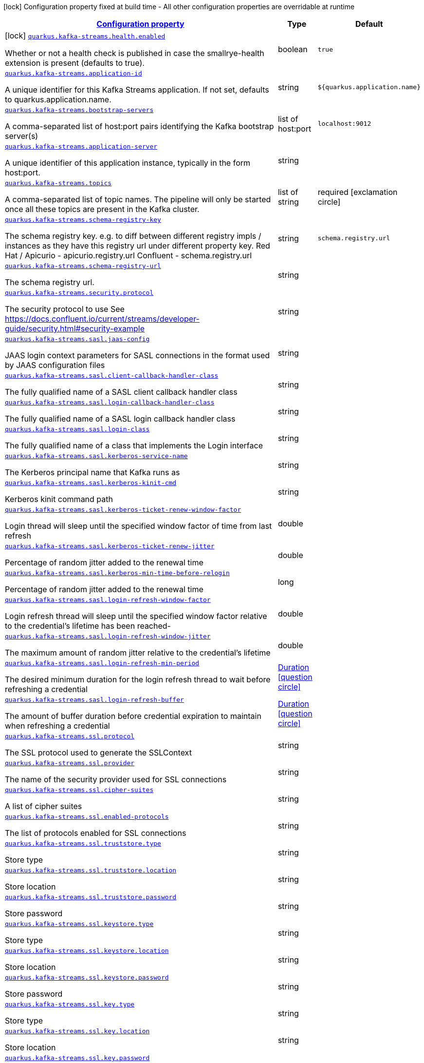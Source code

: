 [.configuration-legend]
icon:lock[title=Fixed at build time] Configuration property fixed at build time - All other configuration properties are overridable at runtime
[.configuration-reference.searchable, cols="80,.^10,.^10"]
|===

h|[[quarkus-kafka-streams_configuration]]link:#quarkus-kafka-streams_configuration[Configuration property]

h|Type
h|Default

a|icon:lock[title=Fixed at build time] [[quarkus-kafka-streams_quarkus.kafka-streams.health.enabled]]`link:#quarkus-kafka-streams_quarkus.kafka-streams.health.enabled[quarkus.kafka-streams.health.enabled]`

[.description]
--
Whether or not a health check is published in case the smallrye-health extension is present (defaults to true).
--|boolean 
|`true`


a| [[quarkus-kafka-streams_quarkus.kafka-streams.application-id]]`link:#quarkus-kafka-streams_quarkus.kafka-streams.application-id[quarkus.kafka-streams.application-id]`

[.description]
--
A unique identifier for this Kafka Streams application. If not set, defaults to quarkus.application.name.
--|string 
|`${quarkus.application.name}`


a| [[quarkus-kafka-streams_quarkus.kafka-streams.bootstrap-servers]]`link:#quarkus-kafka-streams_quarkus.kafka-streams.bootstrap-servers[quarkus.kafka-streams.bootstrap-servers]`

[.description]
--
A comma-separated list of host:port pairs identifying the Kafka bootstrap server(s)
--|list of host:port 
|`localhost:9012`


a| [[quarkus-kafka-streams_quarkus.kafka-streams.application-server]]`link:#quarkus-kafka-streams_quarkus.kafka-streams.application-server[quarkus.kafka-streams.application-server]`

[.description]
--
A unique identifier of this application instance, typically in the form host:port.
--|string 
|


a| [[quarkus-kafka-streams_quarkus.kafka-streams.topics]]`link:#quarkus-kafka-streams_quarkus.kafka-streams.topics[quarkus.kafka-streams.topics]`

[.description]
--
A comma-separated list of topic names. The pipeline will only be started once all these topics are present in the Kafka cluster.
--|list of string 
|required icon:exclamation-circle[title=Configuration property is required]


a| [[quarkus-kafka-streams_quarkus.kafka-streams.schema-registry-key]]`link:#quarkus-kafka-streams_quarkus.kafka-streams.schema-registry-key[quarkus.kafka-streams.schema-registry-key]`

[.description]
--
The schema registry key. e.g. to diff between different registry impls / instances as they have this registry url under different property key. Red Hat / Apicurio - apicurio.registry.url Confluent - schema.registry.url
--|string 
|`schema.registry.url`


a| [[quarkus-kafka-streams_quarkus.kafka-streams.schema-registry-url]]`link:#quarkus-kafka-streams_quarkus.kafka-streams.schema-registry-url[quarkus.kafka-streams.schema-registry-url]`

[.description]
--
The schema registry url.
--|string 
|


a| [[quarkus-kafka-streams_quarkus.kafka-streams.security.protocol]]`link:#quarkus-kafka-streams_quarkus.kafka-streams.security.protocol[quarkus.kafka-streams.security.protocol]`

[.description]
--
The security protocol to use See https://docs.confluent.io/current/streams/developer-guide/security.html++#++security-example
--|string 
|


a| [[quarkus-kafka-streams_quarkus.kafka-streams.sasl.jaas-config]]`link:#quarkus-kafka-streams_quarkus.kafka-streams.sasl.jaas-config[quarkus.kafka-streams.sasl.jaas-config]`

[.description]
--
JAAS login context parameters for SASL connections in the format used by JAAS configuration files
--|string 
|


a| [[quarkus-kafka-streams_quarkus.kafka-streams.sasl.client-callback-handler-class]]`link:#quarkus-kafka-streams_quarkus.kafka-streams.sasl.client-callback-handler-class[quarkus.kafka-streams.sasl.client-callback-handler-class]`

[.description]
--
The fully qualified name of a SASL client callback handler class
--|string 
|


a| [[quarkus-kafka-streams_quarkus.kafka-streams.sasl.login-callback-handler-class]]`link:#quarkus-kafka-streams_quarkus.kafka-streams.sasl.login-callback-handler-class[quarkus.kafka-streams.sasl.login-callback-handler-class]`

[.description]
--
The fully qualified name of a SASL login callback handler class
--|string 
|


a| [[quarkus-kafka-streams_quarkus.kafka-streams.sasl.login-class]]`link:#quarkus-kafka-streams_quarkus.kafka-streams.sasl.login-class[quarkus.kafka-streams.sasl.login-class]`

[.description]
--
The fully qualified name of a class that implements the Login interface
--|string 
|


a| [[quarkus-kafka-streams_quarkus.kafka-streams.sasl.kerberos-service-name]]`link:#quarkus-kafka-streams_quarkus.kafka-streams.sasl.kerberos-service-name[quarkus.kafka-streams.sasl.kerberos-service-name]`

[.description]
--
The Kerberos principal name that Kafka runs as
--|string 
|


a| [[quarkus-kafka-streams_quarkus.kafka-streams.sasl.kerberos-kinit-cmd]]`link:#quarkus-kafka-streams_quarkus.kafka-streams.sasl.kerberos-kinit-cmd[quarkus.kafka-streams.sasl.kerberos-kinit-cmd]`

[.description]
--
Kerberos kinit command path
--|string 
|


a| [[quarkus-kafka-streams_quarkus.kafka-streams.sasl.kerberos-ticket-renew-window-factor]]`link:#quarkus-kafka-streams_quarkus.kafka-streams.sasl.kerberos-ticket-renew-window-factor[quarkus.kafka-streams.sasl.kerberos-ticket-renew-window-factor]`

[.description]
--
Login thread will sleep until the specified window factor of time from last refresh
--|double 
|


a| [[quarkus-kafka-streams_quarkus.kafka-streams.sasl.kerberos-ticket-renew-jitter]]`link:#quarkus-kafka-streams_quarkus.kafka-streams.sasl.kerberos-ticket-renew-jitter[quarkus.kafka-streams.sasl.kerberos-ticket-renew-jitter]`

[.description]
--
Percentage of random jitter added to the renewal time
--|double 
|


a| [[quarkus-kafka-streams_quarkus.kafka-streams.sasl.kerberos-min-time-before-relogin]]`link:#quarkus-kafka-streams_quarkus.kafka-streams.sasl.kerberos-min-time-before-relogin[quarkus.kafka-streams.sasl.kerberos-min-time-before-relogin]`

[.description]
--
Percentage of random jitter added to the renewal time
--|long 
|


a| [[quarkus-kafka-streams_quarkus.kafka-streams.sasl.login-refresh-window-factor]]`link:#quarkus-kafka-streams_quarkus.kafka-streams.sasl.login-refresh-window-factor[quarkus.kafka-streams.sasl.login-refresh-window-factor]`

[.description]
--
Login refresh thread will sleep until the specified window factor relative to the credential's lifetime has been reached-
--|double 
|


a| [[quarkus-kafka-streams_quarkus.kafka-streams.sasl.login-refresh-window-jitter]]`link:#quarkus-kafka-streams_quarkus.kafka-streams.sasl.login-refresh-window-jitter[quarkus.kafka-streams.sasl.login-refresh-window-jitter]`

[.description]
--
The maximum amount of random jitter relative to the credential's lifetime
--|double 
|


a| [[quarkus-kafka-streams_quarkus.kafka-streams.sasl.login-refresh-min-period]]`link:#quarkus-kafka-streams_quarkus.kafka-streams.sasl.login-refresh-min-period[quarkus.kafka-streams.sasl.login-refresh-min-period]`

[.description]
--
The desired minimum duration for the login refresh thread to wait before refreshing a credential
--|link:https://docs.oracle.com/javase/8/docs/api/java/time/Duration.html[Duration]
  link:#duration-note-anchor[icon:question-circle[], title=More information about the Duration format]
|


a| [[quarkus-kafka-streams_quarkus.kafka-streams.sasl.login-refresh-buffer]]`link:#quarkus-kafka-streams_quarkus.kafka-streams.sasl.login-refresh-buffer[quarkus.kafka-streams.sasl.login-refresh-buffer]`

[.description]
--
The amount of buffer duration before credential expiration to maintain when refreshing a credential
--|link:https://docs.oracle.com/javase/8/docs/api/java/time/Duration.html[Duration]
  link:#duration-note-anchor[icon:question-circle[], title=More information about the Duration format]
|


a| [[quarkus-kafka-streams_quarkus.kafka-streams.ssl.protocol]]`link:#quarkus-kafka-streams_quarkus.kafka-streams.ssl.protocol[quarkus.kafka-streams.ssl.protocol]`

[.description]
--
The SSL protocol used to generate the SSLContext
--|string 
|


a| [[quarkus-kafka-streams_quarkus.kafka-streams.ssl.provider]]`link:#quarkus-kafka-streams_quarkus.kafka-streams.ssl.provider[quarkus.kafka-streams.ssl.provider]`

[.description]
--
The name of the security provider used for SSL connections
--|string 
|


a| [[quarkus-kafka-streams_quarkus.kafka-streams.ssl.cipher-suites]]`link:#quarkus-kafka-streams_quarkus.kafka-streams.ssl.cipher-suites[quarkus.kafka-streams.ssl.cipher-suites]`

[.description]
--
A list of cipher suites
--|string 
|


a| [[quarkus-kafka-streams_quarkus.kafka-streams.ssl.enabled-protocols]]`link:#quarkus-kafka-streams_quarkus.kafka-streams.ssl.enabled-protocols[quarkus.kafka-streams.ssl.enabled-protocols]`

[.description]
--
The list of protocols enabled for SSL connections
--|string 
|


a| [[quarkus-kafka-streams_quarkus.kafka-streams.ssl.truststore.type]]`link:#quarkus-kafka-streams_quarkus.kafka-streams.ssl.truststore.type[quarkus.kafka-streams.ssl.truststore.type]`

[.description]
--
Store type
--|string 
|


a| [[quarkus-kafka-streams_quarkus.kafka-streams.ssl.truststore.location]]`link:#quarkus-kafka-streams_quarkus.kafka-streams.ssl.truststore.location[quarkus.kafka-streams.ssl.truststore.location]`

[.description]
--
Store location
--|string 
|


a| [[quarkus-kafka-streams_quarkus.kafka-streams.ssl.truststore.password]]`link:#quarkus-kafka-streams_quarkus.kafka-streams.ssl.truststore.password[quarkus.kafka-streams.ssl.truststore.password]`

[.description]
--
Store password
--|string 
|


a| [[quarkus-kafka-streams_quarkus.kafka-streams.ssl.keystore.type]]`link:#quarkus-kafka-streams_quarkus.kafka-streams.ssl.keystore.type[quarkus.kafka-streams.ssl.keystore.type]`

[.description]
--
Store type
--|string 
|


a| [[quarkus-kafka-streams_quarkus.kafka-streams.ssl.keystore.location]]`link:#quarkus-kafka-streams_quarkus.kafka-streams.ssl.keystore.location[quarkus.kafka-streams.ssl.keystore.location]`

[.description]
--
Store location
--|string 
|


a| [[quarkus-kafka-streams_quarkus.kafka-streams.ssl.keystore.password]]`link:#quarkus-kafka-streams_quarkus.kafka-streams.ssl.keystore.password[quarkus.kafka-streams.ssl.keystore.password]`

[.description]
--
Store password
--|string 
|


a| [[quarkus-kafka-streams_quarkus.kafka-streams.ssl.key.type]]`link:#quarkus-kafka-streams_quarkus.kafka-streams.ssl.key.type[quarkus.kafka-streams.ssl.key.type]`

[.description]
--
Store type
--|string 
|


a| [[quarkus-kafka-streams_quarkus.kafka-streams.ssl.key.location]]`link:#quarkus-kafka-streams_quarkus.kafka-streams.ssl.key.location[quarkus.kafka-streams.ssl.key.location]`

[.description]
--
Store location
--|string 
|


a| [[quarkus-kafka-streams_quarkus.kafka-streams.ssl.key.password]]`link:#quarkus-kafka-streams_quarkus.kafka-streams.ssl.key.password[quarkus.kafka-streams.ssl.key.password]`

[.description]
--
Store password
--|string 
|


a| [[quarkus-kafka-streams_quarkus.kafka-streams.ssl.keymanager-algorithm]]`link:#quarkus-kafka-streams_quarkus.kafka-streams.ssl.keymanager-algorithm[quarkus.kafka-streams.ssl.keymanager-algorithm]`

[.description]
--
The algorithm used by key manager factory for SSL connections
--|string 
|


a| [[quarkus-kafka-streams_quarkus.kafka-streams.ssl.trustmanager-algorithm]]`link:#quarkus-kafka-streams_quarkus.kafka-streams.ssl.trustmanager-algorithm[quarkus.kafka-streams.ssl.trustmanager-algorithm]`

[.description]
--
The algorithm used by trust manager factory for SSL connections
--|string 
|


a| [[quarkus-kafka-streams_quarkus.kafka-streams.ssl.endpoint-identification-algorithm]]`link:#quarkus-kafka-streams_quarkus.kafka-streams.ssl.endpoint-identification-algorithm[quarkus.kafka-streams.ssl.endpoint-identification-algorithm]`

[.description]
--
The endpoint identification algorithm to validate server hostname using server certificate
--|string 
|`https`


a| [[quarkus-kafka-streams_quarkus.kafka-streams.ssl.secure-random-implementation]]`link:#quarkus-kafka-streams_quarkus.kafka-streams.ssl.secure-random-implementation[quarkus.kafka-streams.ssl.secure-random-implementation]`

[.description]
--
The SecureRandom PRNG implementation to use for SSL cryptography operations
--|string 
|

|===
ifndef::no-duration-note[]
[NOTE]
[[duration-note-anchor]]
.About the Duration format
====
The format for durations uses the standard `java.time.Duration` format.
You can learn more about it in the link:https://docs.oracle.com/javase/8/docs/api/java/time/Duration.html#parse-java.lang.CharSequence-[Duration#parse() javadoc].

You can also provide duration values starting with a number.
In this case, if the value consists only of a number, the converter treats the value as seconds.
Otherwise, `PT` is implicitly prepended to the value to obtain a standard `java.time.Duration` format.
====
endif::no-duration-note[]

